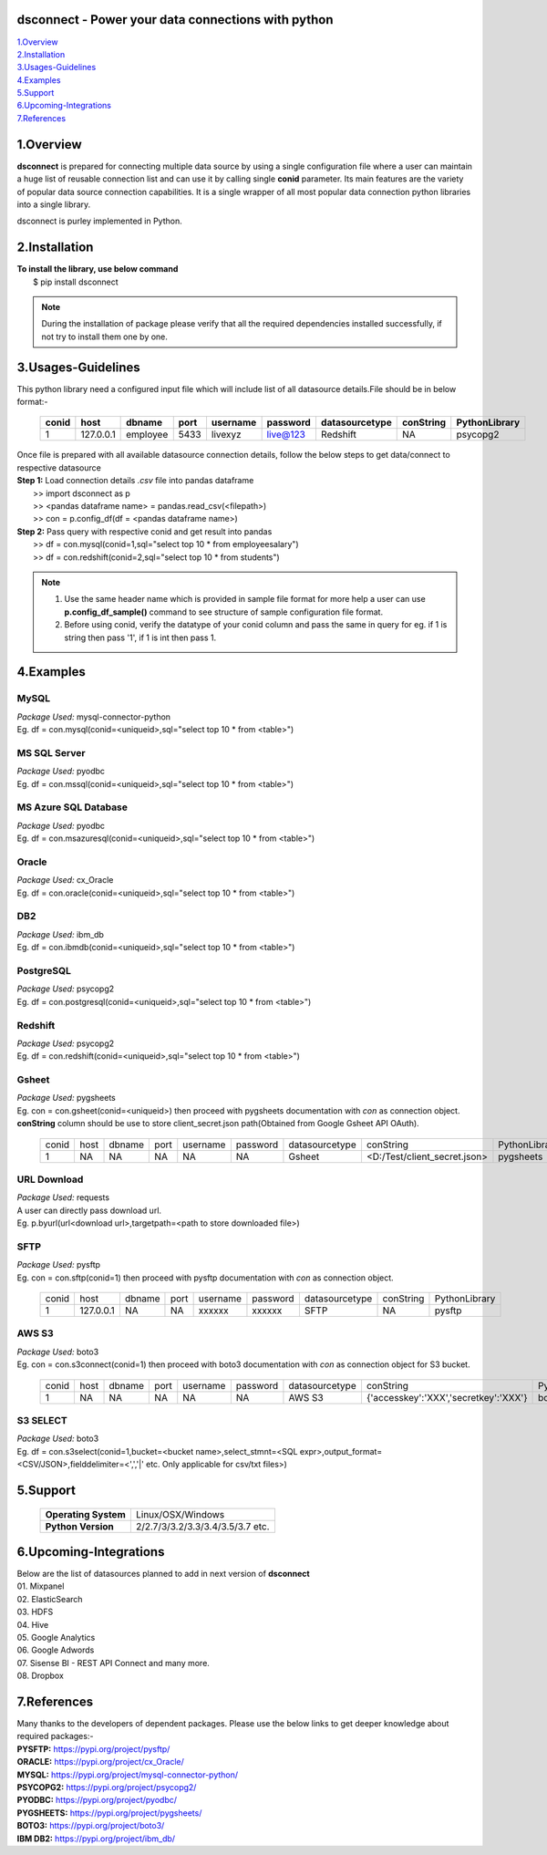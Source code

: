 dsconnect - Power your data connections with python
===================================================

| 1.Overview_
| 2.Installation_
| 3.Usages-Guidelines_
| 4.Examples_
| 5.Support_
| 6.Upcoming-Integrations_
| 7.References_ 

1.Overview
==========
**dsconnect** is prepared for connecting multiple data source by using a single configuration file where a user can maintain a huge list of reusable connection list and can use it by calling single **conid** parameter.
Its main features are the variety of popular data source connection capabilities. It is a single wrapper of all most popular data connection python libraries into a single library.

dsconnect is purley implemented in Python.

2.Installation
==============
| **To install the library, use below command**
|    $ pip install dsconnect

.. note::

    During the installation of package please verify that all the required dependencies installed successfully, if not try to install them one by one.

3.Usages-Guidelines
===================
| This python library need a configured input file which will include list of all datasource details.File should be in below format:-

 +---------+-------------+------------+--------+------------+------------+------------------+-------------+-----------------+
 |**conid**|**host**     |**dbname**  |**port**|**username**|**password**|**datasourcetype**|**conString**|**PythonLibrary**|
 +---------+-------------+------------+--------+------------+------------+------------------+-------------+-----------------+
 |1        |127.0.0.1    |employee    |5433    |livexyz     |live@123    |Redshift          |NA           |psycopg2         |
 +---------+-------------+------------+--------+------------+------------+------------------+-------------+-----------------+

| Once file is prepared with all available datasource connection details, follow the below steps to get data/connect to respective datasource

| **Step 1:** Load  connection details *.csv* file into pandas dataframe             
|             >> import dsconnect as p
|             >> <pandas dataframe name> = pandas.read_csv(<filepath>)
|             >> con = p.config_df(df = <pandas dataframe name>)

| **Step 2:** Pass query with respective conid and get result into pandas
|             >> df = con.mysql(conid=1,sql="select top 10 * from employeesalary")
|             >> df = con.redshift(conid=2,sql="select top 10 * from students")

.. note::

    01. Use the same header name which is provided in sample file format for more help a user can use **p.config_df_sample()** command to see structure of sample configuration file format.
    
    02. Before using conid, verify the datatype of your conid column and pass the same in query for eg. if 1 is string then pass '1', if 1 is int then pass 1.

4.Examples
==========
MySQL
~~~~~~~
| *Package Used:* mysql-connector-python
| Eg. df = con.mysql(conid=<uniqueid>,sql="select top 10 * from <table>")

MS SQL Server
~~~~~~~~~~~~~
| *Package Used:* pyodbc
| Eg. df = con.mssql(conid=<uniqueid>,sql="select top 10 * from <table>")

MS Azure SQL Database
~~~~~~~~~~~~~~~~~~~~~
| *Package Used:* pyodbc
| Eg. df = con.msazuresql(conid=<uniqueid>,sql="select top 10 * from <table>")

Oracle
~~~~~~
| *Package Used:* cx_Oracle
| Eg. df = con.oracle(conid=<uniqueid>,sql="select top 10 * from <table>")

DB2
~~~~~~~
| *Package Used:* ibm_db
| Eg. df = con.ibmdb(conid=<uniqueid>,sql="select top 10 * from <table>")

PostgreSQL
~~~~~~~~~~
| *Package Used:* psycopg2
| Eg. df = con.postgresql(conid=<uniqueid>,sql="select top 10 * from <table>")

Redshift
~~~~~~~~
| *Package Used:* psycopg2
| Eg. df = con.redshift(conid=<uniqueid>,sql="select top 10 * from <table>")

Gsheet
~~~~~~
| *Package Used:* pygsheets
| Eg. con = con.gsheet(conid=<uniqueid>) then proceed with pygsheets documentation with *con* as connection object.
| **conString** column should be use to store client_secret.json path(Obtained from Google Gsheet API OAuth).

 +-----+----+------+----+--------+--------+--------------+---------+------------------+-------------+
 |conid|host|dbname|port|username|password|datasourcetype|conString                   |PythonLibrary|
 +-----+----+------+----+--------+--------+--------------+---------+------------------+-------------+
 |1    |NA  |NA    |NA  |NA      |NA      |Gsheet        |<D:/Test/client_secret.json>|pygsheets    |
 +-----+----+------+----+--------+--------+--------------+---------+------------------+-------------+

URL Download
~~~~~~~~~~~~
| *Package Used:* requests
| A user can directly pass download url.
| Eg. p.byurl(url<download url>,targetpath=<path to store downloaded file>)

SFTP
~~~~
| *Package Used:* pysftp
| Eg. con = con.sftp(conid=1) then proceed with pysftp documentation with *con* as connection object.

 +-----+---------+------+--------+--------+--------+--------------+---------+-------------+
 |conid|host     |dbname|port    |username|password|datasourcetype|conString|PythonLibrary|
 +-----+---------+------+--------+--------+--------+--------------+---------+-------------+
 |1    |127.0.0.1|NA    |NA      |xxxxxx  |xxxxxx  |SFTP          |NA       |pysftp       |
 +-----+---------+------+--------+--------+--------+--------------+---------+-------------+

AWS S3
~~~~~~
| *Package Used:* boto3
| Eg. con = con.s3connect(conid=1) then proceed with boto3 documentation with *con* as connection object for S3 bucket.

 +-----+----+------+----+--------+--------+--------------+-------------------------------------+-------------+
 |conid|host|dbname|port|username|password|datasourcetype|conString                            |PythonLibrary|
 +-----+----+------+----+--------+--------+--------------+-------------------------------------+-------------+
 |1    |NA  |NA    |NA  |NA      |NA      |AWS S3        |{'accesskey':'XXX','secretkey':'XXX'}|boto3        |
 +-----+----+------+----+--------+--------+--------------+-------------------------------------+-------------+

S3 SELECT
~~~~~~~~~
| *Package Used:* boto3
| Eg. df = con.s3select(conid=1,bucket=<bucket name>,select_stmnt=<SQL expr>,output_format=<CSV/JSON>,fielddelimiter=<',','|' etc. Only applicable for csv/txt files>)



5.Support
==========
 +--------------------+------------------------------------+
 |**Operating System**|Linux/OSX/Windows                   |
 +--------------------+------------------------------------+
 |**Python Version**  |2/2.7/3/3.2/3.3/3.4/3.5/3.7 etc.    |
 +--------------------+------------------------------------+ 

6.Upcoming-Integrations
=======================

| Below are the list of datasources planned to add in next version of **dsconnect**

| 01. Mixpanel
| 02. ElasticSearch
| 03. HDFS
| 04. Hive
| 05. Google Analytics
| 06. Google Adwords
| 07. Sisense BI - REST API Connect and many more.
| 08. Dropbox

7.References
============
| Many thanks to the developers of dependent packages. Please use the below links to get deeper knowledge about required packages:-

| **PYSFTP:** https://pypi.org/project/pysftp/
| **ORACLE:** https://pypi.org/project/cx_Oracle/
| **MYSQL:** https://pypi.org/project/mysql-connector-python/
| **PSYCOPG2:** https://pypi.org/project/psycopg2/
| **PYODBC:** https://pypi.org/project/pyodbc/
| **PYGSHEETS:** https://pypi.org/project/pygsheets/
| **BOTO3:** https://pypi.org/project/boto3/
| **IBM DB2:** https://pypi.org/project/ibm_db/